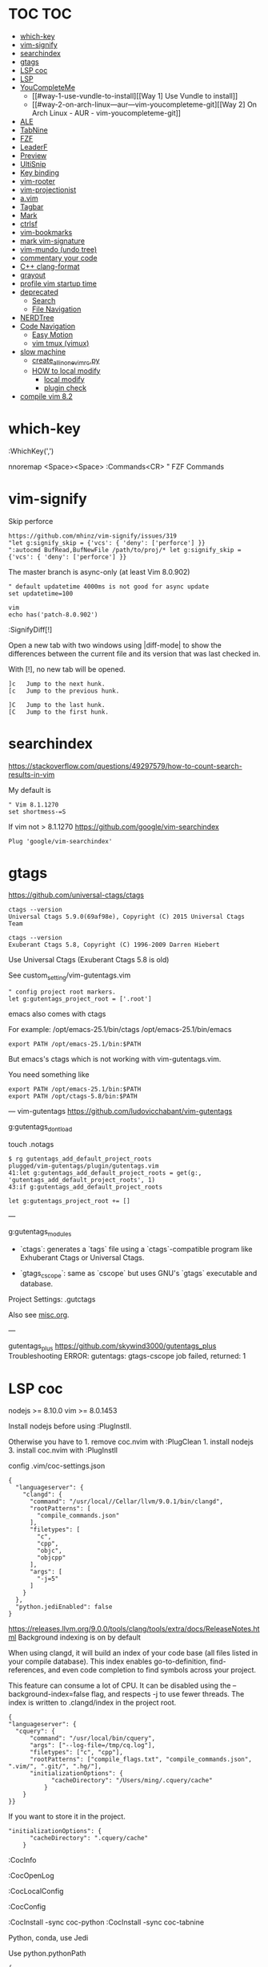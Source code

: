 * TOC                                                                   :TOC:
- [[#which-key][which-key]]
- [[#vim-signify][vim-signify]]
- [[#searchindex][searchindex]]
- [[#gtags][gtags]]
- [[#lsp-coc][LSP coc]]
- [[#lsp][LSP]]
- [[#youcompleteme][YouCompleteMe]]
  - [[#way-1-use-vundle-to-install][[Way 1] Use Vundle to install]]
  - [[#way-2-on-arch-linux---aur---vim-youcompleteme-git][[Way 2] On Arch Linux - AUR - vim-youcompleteme-git]]
- [[#ale][ALE]]
- [[#tabnine][TabNine]]
- [[#fzf][FZF]]
- [[#leaderf][LeaderF]]
- [[#preview][Preview]]
- [[#ultisnip][UltiSnip]]
- [[#key-binding][Key binding]]
- [[#vim-rooter][vim-rooter]]
- [[#vim-projectionist][vim-projectionist]]
- [[#avim][a.vim]]
- [[#tagbar][Tagbar]]
- [[#mark][Mark]]
- [[#ctrlsf][ctrlsf]]
- [[#vim-bookmarks][vim-bookmarks]]
- [[#mark-vim-signature][mark vim-signature]]
- [[#vim-mundo-undo-tree][vim-mundo (undo tree)]]
- [[#commentary-your-code][commentary your code]]
- [[#c-clang-format][C++ clang-format]]
- [[#grayout][grayout]]
- [[#profile-vim-startup-time][profile vim startup time]]
- [[#deprecated][deprecated]]
  - [[#search][Search]]
  - [[#file-navigation][File Navigation]]
- [[#nerdtree][NERDTree]]
- [[#code-navigation][Code Navigation]]
  - [[#easy-motion][Easy Motion]]
  - [[#vim-tmux-vimux][vim tmux (vimux)]]
- [[#slow-machine][slow machine]]
  -  [[#create_all_in_one_vimrcpy][create_all_in_one_vimrc.py]]
  - [[#how-to-local-modify][HOW to local modify]]
    - [[#local-modify][local modify]]
    - [[#plugin-check][plugin check]]
- [[#compile-vim-82][compile vim 8.2]]

* which-key

:WhichKey(',')

nnoremap <Space><Space> :Commands<CR> " FZF Commands

* vim-signify

Skip perforce

#+BEGIN_EXAMPLE
  https://github.com/mhinz/vim-signify/issues/319
  "let g:signify_skip = {'vcs': { 'deny': ['perforce'] }}
  ":autocmd BufRead,BufNewFile /path/to/proj/* let g:signify_skip = {'vcs': { 'deny': ['perforce'] }}
#+END_EXAMPLE

The master branch is async-only (at least Vim 8.0.902)

#+BEGIN_EXAMPLE
  " default updatetime 4000ms is not good for async update
  set updatetime=100
#+END_EXAMPLE

#+BEGIN_EXAMPLE
  vim
  echo has('patch-8.0.902')
#+END_EXAMPLE

:SignifyDiff[!]

Open a new tab with two windows using |diff-mode| to show the
differences between the current file and its version that was last
checked in.

With [!], no new tab will be opened.

#+BEGIN_EXAMPLE
  ]c   Jump to the next hunk.
  [c   Jump to the previous hunk.

  ]C   Jump to the last hunk.
  [C   Jump to the first hunk.
#+END_EXAMPLE

* searchindex

https://stackoverflow.com/questions/49297579/how-to-count-search-results-in-vim

My default is

#+begin_example
" Vim 8.1.1270
set shortmess-=S
#+end_example

If vim not > 8.1.1270
https://github.com/google/vim-searchindex
  
  #+begin_example
Plug 'google/vim-searchindex'
  #+end_example
  
* gtags

https://github.com/universal-ctags/ctags
#+begin_example
ctags --version
Universal Ctags 5.9.0(69af98e), Copyright (C) 2015 Universal Ctags Team

ctags --version
Exuberant Ctags 5.8, Copyright (C) 1996-2009 Darren Hiebert
#+end_example

Use Universal Ctags (Exuberant Ctags 5.8 is old)
 
See custom_setting/vim-gutentags.vim

#+BEGIN_EXAMPLE
  " config project root markers.
  let g:gutentags_project_root = ['.root']
#+END_EXAMPLE

emacs also comes with ctags

For example: /opt/emacs-25.1/bin/ctags /opt/emacs-25.1/bin/emacs

#+BEGIN_EXAMPLE
  export PATH /opt/emacs-25.1/bin:$PATH
#+END_EXAMPLE

But emacs's ctags which is not working with vim-gutentags.vim.

You need something like

#+BEGIN_EXAMPLE
  export PATH /opt/emacs-25.1/bin:$PATH
  export PATH /opt/ctags-5.8/bin:$PATH
#+END_EXAMPLE

---
vim-gutentags
https://github.com/ludovicchabant/vim-gutentags

g:gutentags_dont_load

touch .notags

#+begin_example
$ rg gutentags_add_default_project_roots
plugged/vim-gutentags/plugin/gutentags.vim
41:let g:gutentags_add_default_project_roots = get(g:, 'gutentags_add_default_project_roots', 1)
43:if g:gutentags_add_default_project_roots
#+end_example

#+begin_example
let g:gutentags_project_root += []
#+end_example

---

g:gutentags_modules
- `ctags`: generates a `tags` file using
   a `ctags`-compatible program like Exhuberant Ctags
   or Universal Ctags.

- `gtags_cscope`: same as `cscope` but uses GNU's
  `gtags` executable and database.

Project Settings: .gutctags

Also see [[file:misc.org][misc.org]].

---

gutentags_plus
https://github.com/skywind3000/gutentags_plus
Troubleshooting ERROR: gutentags: gtags-cscope job failed, returned: 1

* LSP coc

nodejs >= 8.10.0 vim >= 8.0.1453

Install nodejs before using :PlugInstll.

Otherwise you have to 1. remove coc.nvim with :PlugClean 1. install
nodejs 3. install coc.nvim with :PlugInstll

config .vim/coc-settings.json

#+BEGIN_EXAMPLE
  {
    "languageserver": {
      "clangd": {
        "command": "/usr/local//Cellar/llvm/9.0.1/bin/clangd",
        "rootPatterns": [
          "compile_commands.json"
        ],
        "filetypes": [
          "c",
          "cpp",
          "objc",
          "objcpp"
        ],
        "args": [
          "-j=5"
        ]
      }
    },
    "python.jediEnabled": false
  }
#+END_EXAMPLE

https://releases.llvm.org/9.0.0/tools/clang/tools/extra/docs/ReleaseNotes.html
Background indexing is on by default

When using clangd, it will build an index of your code base (all files
listed in your compile database). This index enables go-to-definition,
find-references, and even code completion to find symbols across your
project.

This feature can consume a lot of CPU. It can be disabled using the
--background-index=false flag, and respects -j to use fewer threads. The
index is written to .clangd/index in the project root.

#+BEGIN_EXAMPLE
  {
  "languageserver": {
    "cquery": {
        "command": "/usr/local/bin/cquery",
        "args": ["--log-file=/tmp/cq.log"],
        "filetypes": ["c", "cpp"],
        "rootPatterns": ["compile_flags.txt", "compile_commands.json", ".vim/", ".git/", ".hg/"],
        "initializationOptions": {
              "cacheDirectory": "/Users/ming/.cquery/cache"
            }
      }
  }}
#+END_EXAMPLE

If you want to store it in the project.

#+BEGIN_EXAMPLE
        "initializationOptions": {
              "cacheDirectory": ".cquery/cache"
            }
#+END_EXAMPLE

:CocInfo

:CocOpenLog

:CocLocalConfig

:CocConfig

:CocInstall -sync coc-python :CocInstall -sync coc-tabnine

Python, conda, use Jedi

Use python.pythonPath

#+BEGIN_EXAMPLE
  {
     "python.pythonPath":"/Users/ming/miniconda2/bin/python",
     "languageserver":{
        "bash":{
           "command":"bash-language-server",
           "args":[
              "start"
           ],
           "filetypes":[
              "sh"
           ],
           "ignoredRootPaths":[
              "~"
           ]
        }
     }
  }
#+END_EXAMPLE

Note: you need to install jedi in your environment.

#+BEGIN_EXAMPLE
  pip install jedi --upgrade
  pip install jedi --upgrade --user

  If your jedi is too old, you will see

  :CocOpenLog
  RuntimeError: Jedi version 0.10.2 too old, requires >= 0.13.0
#+END_EXAMPLE

If you want Microsoft Python language server, use following

#+BEGIN_EXAMPLE
  {
     "python.jediEnabled":false
  }
#+END_EXAMPLE

The problem of Microsoft Python languageserver server now is: MPLS using
too much memory and CPU. It's bug of MPLS, checkout
https://github.com/Microsoft/python-language-server/issues/832.

* LSP

#+BEGIN_EXAMPLE
  :call LanguageClient#textDocument_definition()
#+END_EXAMPLE

code index location

- ccls ./.ccls-cache
- clangd (version 9.0.0) ./.clangd/index
- cquery defined in cacheDirectory

clangd The index is saved to the .clangd/index in the project root;
index shards for common headers e.g. STL will be stored in
$HOME/.clangd/index;

Small working example

ccls

#+BEGIN_EXAMPLE
  let g:LanguageClient_serverCommands = {
         \ 'c': ['/usr/local/bin/ccls', '--init={"index": {"threads": 2}, "cacheFormat": "json"}'],
         \ 'cpp': ['/usr/local/bin/ccls', '--init={"index": {"threads": 2}, "cacheFormat": "json"}'],
         \ }
#+END_EXAMPLE

clangd

#+BEGIN_EXAMPLE
  let g:LanguageClient_serverCommands = {
    \ 'cpp': ['/usr/local/opt/llvm/bin/clangd'],
    \ 'c': ['/usr/local/opt/llvm/bin/clangd'],
    \ }
#+END_EXAMPLE

cquery

#+BEGIN_EXAMPLE
  let g:LanguageClient_serverCommands = {
   \ 'c': ['/usr/local/bin/cquery',
   \ '--log-file=/tmp/cq.log',
   \ '--init={"cacheDirectory":"/Users/ming/.cquery/cache"}'],
   \ 'cpp': ['/usr/local/bin/cquery',
   \ '--log-file=/tmp/cq.log',
   \ '--init={"cacheDirectory":"/Users/ming/.cquery/cache"}']
   \ }
#+END_EXAMPLE

For cquery, ( 0.022s) [querydb ] initialize.cc:536 | cacheDirectory
cannot be empty.

#+BEGIN_EXAMPLE
  src/config.h
  `initialize` request to the cquery language server. The only required option is
  `cacheDirectory`, which is where index files will be stored.
#+END_EXAMPLE

Make sure language server could be started when invoked manually from
shell. Also try use absolute path for server commands, as PATH in vim
might be different from shell env, especially on macOS.

* YouCompleteMe

You need to compile YCM before using it. Read the docs!

For example, you can compile
[[https://github.com/Valloric/YouCompleteMe][YCM]] with semantic support
for C-family languages:

#+BEGIN_EXAMPLE
  $ cd ~/.vim/bundle/YouCompleteMe
  $ ./install.sh --clang-completer
#+END_EXAMPLE

C-family Semantic Completion Engine Usage

YCM looks for a .ycm_extra_conf.py file in the directory of the opened
file or in any directory above it in the hierarchy (recursively); when
the file is found, it is loaded (only once!) as a Python module.

The dotfiles/vim has a .ycm_extra_conf.py file. It will be the defalut
setting for YCM when you put it in your home directory.

** [Way 1] Use Vundle to install

#+BEGIN_EXAMPLE
  Open vim
  :PluginInstall

  $ cd ~/.vim/bundle/YouCompleteMe
  $ ./install.sh --clang-completer

  OR Compiling YCM without semantic support for C-family languages
  $ ./install.sh --clang-completer
#+END_EXAMPLE

** [Way 2] On Arch Linux - AUR - vim-youcompleteme-git

Comment (dotfiles/vim/.vim/vundles.vim) since you do not need Vundle to
install YCM.

#+BEGIN_EXAMPLE
  " Plugin 'Valloric/YouCompleteMe'
#+END_EXAMPLE

Install YCM from
[[https://wiki.archlinux.org/index.php/YouCompleteMe][AUR]]

#+BEGIN_EXAMPLE
      $ yaourt vim-youcompleteme-git
#+END_EXAMPLE

* ALE

- Makefile: https://github.com/mrtazz/checkmake
- bash: shellcheck https://github.com/koalaman/shellcheck#installing
- tcl: nagelfar

:ALEInfo

:ALEDisable

:ALEEnable

Linter example

#+BEGIN_EXAMPLE
  let g:ale_linters = {
              \   'cpp': ['clangd', 'clang'],
              \   'c': ['clangd', 'clang'],
              \   'verilog': ['verilator'],
              \   'sh': ['shellcheck', 'language_server'],
              \}
#+END_EXAMPLE

clangd reads compile_commands.json. clang seems not reads
compile_commands.json.

Example :ALEInfo

#+BEGIN_EXAMPLE
  Current Filetype: tcl
  Available Linters: ['nagelfar']
    Enabled Linters: ['nagelfar']
   Suggested Fixers:
    'remove_trailing_lines' - Remove all blank lines at the end of a file.
    'trim_whitespace' - Remove all trailing whitespace characters at the end of every line.
   Linter Variables:
  let g:ale_tcl_nagelfar_executable = 'nagelfar.tcl'
#+END_EXAMPLE

#+BEGIN_EXAMPLE
  http://nagelfar.sourceforge.net/
  https://sourceforge.net/projects/nagelfar/files/
  Rel_131
  nagelfar131.linux.gz 2019-08-22

  Files in 1.3.1 release:
  nagelfar131.tar.gz is the complete distribution.
#+END_EXAMPLE

Take tcl for example, download nagelfar131.linux.gz.

Extract the gz file you will see nagelfar131.linux. Rename it to
nagelfar and put it in $PATH.

* TabNine

zxqfl/TabNine Is the index stored only in memory or persisted to disk?
#46 https://github.com/zxqfl/TabNine/issues/46

You can check its version by typing folliwng string in the buffer

#+BEGIN_EXAMPLE
  TabNine::version
#+END_EXAMPLE

* FZF
  
https://github.com/junegunn/fzf.vim

:Rg [PATTERN] rg search result (ALT-A to select all, ALT-D to deselect
all)

quickfix

:BLines Lines in the current buffer

:Files Lines in loaded buffers

:Lines

:Snippets UltiSnips

:Windows

:Marks

:History: vim command history

---
Floating Windows Support VIM Popup #821
https://github.com/junegunn/fzf.vim/issues/821

Vim 8.2.191+ with popupwin feature is required for pop-up window
#+begin_example
"let g:fzf_layout = { 'window': { 'width': 0.9, 'height': 0.6, 'highlight': 'Todo', 'border': 'sharp' } }
let g:fzf_layout = { 'window': { 'width': 0.9, 'height': 0.6 } }
#+end_example

* LeaderF

Leaderf jump between functions

:Leaderf function :Leaderf! function

Note !.

* Preview

skywind3000/vim-preview

quickfix

autocmd FileType qf nnoremap p :PreviewQuickfix autocmd FileType qf
nnoremap P :PreviewClose

:Leaderf command :Commands (FZF)

:PreviewScroll 1 :PreviewScroll -1

* UltiSnip

Trigger configuration. Tab let g:UltiSnipsExpandTrigger=""

g:UltiSnipsJumpForwardTrigger

g:UltiSnipsJumpBackwardTrigger

- C++ snippets
  https://github.com/honza/vim-snippets/blob/master/snippets/cpp.snippets
- C snippets
  https://github.com/honza/vim-snippets/blob/master/snippets/c.snippets
- python snippets
  https://github.com/honza/vim-snippets/blob/master/snippets/python.snippets
- TCL snippets
  https://github.com/honza/vim-snippets/blob/master/snippets/tcl.snippets
- verilog
  https://github.com/honza/vim-snippets/blob/master/snippets/verilog.snippets
- system verilog
  https://github.com/honza/vim-snippets/blob/master/snippets/systemverilog.snippets
- sql
  https://github.com/honza/vim-snippets/blob/master/snippets/sql.snippets
- sh
  https://github.com/honza/vim-snippets/blob/master/snippets/sh.snippets

* Key binding
  
jk - exit insert mode in Vim

* vim-rooter

In my current setting, I stop vim-rooter changing directory
automatically.

ack, ag, grep in the top level project dir

,cd - invoke vim-rooter manually

* vim-projectionist
https://github.com/tpope/vim-projectionist

  #+begin_example
touch .projections.json
  #+end_example

  #+begin_example
{
    arrow/*.cc" : {"alternate":"arrow/{}.h"},
    "arrow/*.h" : {"alternate":"arrow/{}.c"}
}
  #+end_example

Run
  :A
  :AS
  :AV
  :AT

No .projections.json No these commands.

* a.vim

https://github.com/vim-scripts/a.vim

#+begin_example
:A switches to the header file corresponding to the current file being edited (or vise versa)
:AS splits and switches
:AV vertical splits and switches
:AT new tab and switches
...
#+end_example

* Tagbar

,tt - toggle Tagbar

* Mark
  
,m - mark or unmark the word under (or before) the cursor

https://github.com/vim-scripts/Mark mark.vim should be re-sourced after
any changing to colors. For example, if you :set background=dark OR
:colorscheme default you should :source PATH_OF_PLUGINS/mark.vim after
that. Otherwise, you won't see the colors.

* ctrlsf
  
C-F f :Search the current word

* vim-bookmarks

MattesGroeger/vim-bookmarks
https://github.com/MattesGroeger/vim-bookmarks

#+begin_example
let g:bookmark_no_default_key_mappings = 1
let g:bookmark_save_per_working_dir = 1
let g:bookmark_auto_save = 1
#+end_example

See WhichKey

* mark vim-signature
  
https://github.com/kshenoy/vim-signature

#+begin_example
Plug 'kshenoy/vim-signature', {'on': 'SignatureRefresh'}

Run
:SignatureRefresh
#+end_example

* vim-mundo (undo tree)
  
:MundoToggle

Use p on a state to make the preview window show the diff between your
current state and the selected state

#+BEGIN_EXAMPLE
  p: Diff of selected undo and current statue
  <cr>: Revert to selecte state

  i: inline diff mode

  d: Vert diff of undo with current statue
#+END_EXAMPLE

* commentary your code
  
gcc 5gcc

gcap

gc (in visual mode)

* C++ clang-format
  
vim-clang-format

,cf formatting C++ code

* grayout

https://github.com/mphe/grayout.vim

#+begin_example
" Set libclang searchpath. Leave empty for auto-detect.
"let g:grayout_libclang_path = ''
let g:grayout_libclang_path = '/path/to/libclang.so'
#+end_example

Run :GrayoutUpdate

Run :GrayoutShowCommand

#+begin_example
cat .grayout.conf
-x c++
-DUSE_RTLCLOCK
-DUSE_DPIOFF
-DUSE_C_COSIM
-DUSE_RTLCLOCK
#+end_example

* profile vim startup time
  
#+BEGIN_EXAMPLE
  :StartupTime 20

  Total Time:  139.669 -- Flawless Victory
#+END_EXAMPLE

has, system call is slow

Reduce the use of has() or system()

alternative plugin bchretien/vim-profiler
https://github.com/bchretien/vim-profiler

* deprecated
** Search
   
K - Search the current word under the cursor

** File Navigation
   
,t - CtrlP fuzzy file selector

,b - CtrlP buffer selector

* NERDTree
  
F2 - toggle NERDTree

* Code Navigation
  
,gf Jump to the defintion of function(class) ,gg

** Easy Motion
   
,,w ,,b

,,f ,,F

** vim tmux (vimux)
   
,vp - Prompt for a command to run

,vi - Inspect the runner pane

,vq - Close the runner pane

,vs - Interrupt any command running in the runner pane map

,vz - Zoom the runner pane

* slow machine
**  create_all_in_one_vimrc.py
See
  create_all_in_one_vimrc.py

#+begin_example
python3 create_all_in_one_vimrc.py > _vimrc
#+end_example

Load coc after vim startup
Load ALE manually

Run ALEToggle

Run ALEnable

Run
:SignatureRefresh

Remove below content once setup

vundles.vim
#+begin_example
" Automatic installation
if empty(glob('~/.vim/autoload/plug.vim'))
  silent !curl -fLo ~/.vim/autoload/plug.vim --create-dirs
    \ https://raw.githubusercontent.com/junegunn/vim-plug/master/plug.vim
  autocmd VimEnter * PlugInstall --sync | source $MYVIMRC
endif
#+end_example

.vimrc
#+begin_example
" ========== Vundle Initialization ==========
" This loads all the plugins specified in ~/.vim/vundle.vim
" Use Vundle plugin to manage all other plugins
if filereadable(expand("~/.vim/vundles.vim"))
  source ~/.vim/vundles.vim
endif

" ========== Custom Settings ==========
source ~/.vim/settings.vim
#+end_example

** HOW to local modify
*** local modify

    #+begin_example
     cp ~/.vimrc ~/.vimrc.bk

     python create_all_in_one_vimrc.py > a
     python a.py > b
     p4merge b ~/.vimrc
     cp b ~/.vimrc

     rm .vimrc.bk if .vimrc is stable
    #+end_example

 a.py
 #+begin_src python
 """
 Ignore vim comment
 python3 a.py > a
 """

 for line in open("a"):
     if line.strip().startswith('"'):
         continue
     if line.strip() == "":
         continue
     print(line, end="")

 #+end_src

*** plugin check
 Add plugin
   Plug 'google/vim-searchindex'

 Remove plugin
   Plug 'vim-scripts/L9'
   Plug 'dyng/ctrlsf.vim'
   Plug 'vim-scripts/a.vim'
   Plugin 'jceb/vim-orgmode'
   Plug 'Raimondi/delimitMate'
   Plug 'Yggdroot/LeaderF', { 'do': './install.sh' }
* compile vim 8.2
  
Some plugins require new vim and some need python support. You may need to compile a new one to suit your case.

gcc

#+BEGIN_EXAMPLE
  gcc --version
  gcc (GCC) 7.3.0

  g++ --version
  g++ (GCC) 7.3.0
#+END_EXAMPLE

#+BEGIN_EXAMPLE
  git clone https://github.com/vim/vim.git
  cd vim
  make distclean
  ./configure --with-features=huge \
              --enable-multibyte \
              --enable-rubyinterp=yes \
              --enable-python3interp=yes \
              --with-python3-command=/opt/bin/python \
              --enable-perlinterp=yes \
              --enable-luainterp=yes \
              --enable-gui=gtk2 \
              --enable-cscope \
              --prefix=/u/ming/bin/vim8_2
  make VIMRUNTIMEDIR=/u/ming/bin/vim8_2/share/vim/vim82 -j10
  make install
#+END_EXAMPLE

Note: Do not use conda python. Otherwise you need to be in a conda env
to use vim.

Ref:
(1) https://vi.stackexchange.com/questions/17433/requires-vim-compiled-with-python-2-7-1-or-3-4-support
(2) https://github.com/ycm-core/YouCompleteMe/wiki/Building-Vim-from-source
